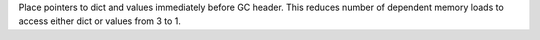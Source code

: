 Place pointers to dict and values immediately before GC header. This reduces
number of dependent memory loads to access either dict or values from 3 to
1.
